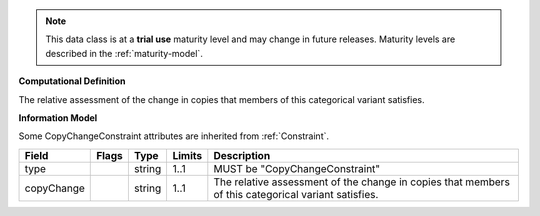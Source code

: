 .. note:: This data class is at a **trial use** maturity level and may \
    change in future releases. Maturity \
    levels are described in the :ref:`maturity-model`.

**Computational Definition**

The relative assessment of the change in copies that members of this categorical variant satisfies.

**Information Model**

Some CopyChangeConstraint attributes are inherited from :ref:`Constraint`.

.. list-table::
   :class: clean-wrap
   :header-rows: 1
   :align: left
   :widths: auto

   *  - Field
      - Flags
      - Type
      - Limits
      - Description
   *  - type
      - 
      - string
      - 1..1
      - MUST be "CopyChangeConstraint"
   *  - copyChange
      - 
      - string
      - 1..1
      - The relative assessment of the change in copies that members of this categorical variant satisfies.
